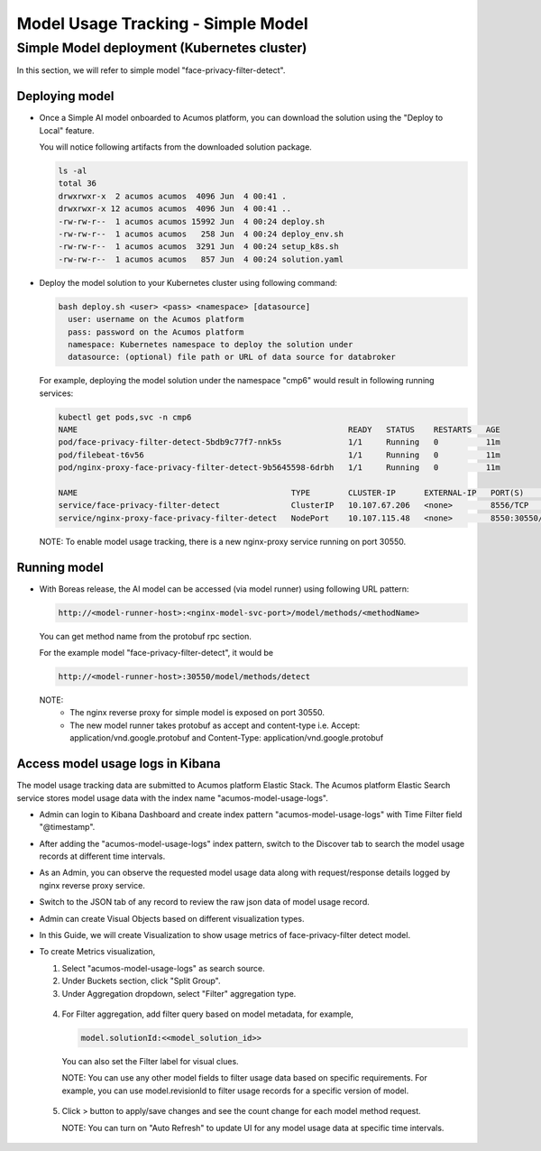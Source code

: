 .. ===============LICENSE_START================================================
.. Acumos CC-BY-4.0
.. ============================================================================
.. Copyright (C) 2019 Nordix Foundation
.. ============================================================================
.. This Acumos documentation file is distributed by Nordix Foundation.
.. under the Creative Commons Attribution 4.0 International License
.. (the "License");
.. you may not use this file except in compliance with the License.
.. You may obtain a copy of the License at
..
..      http://creativecommons.org/licenses/by/4.0
..
.. This file is distributed on an "AS IS" BASIS,
.. WITHOUT WARRANTIES OR CONDITIONS OF ANY KIND, either express or implied.
.. See the License for the specific language governing permissions and
.. limitations under the License.
.. ===============LICENSE_END==================================================
..


===================================
Model Usage Tracking - Simple Model
===================================


Simple Model deployment (Kubernetes cluster)
--------------------------------------------

In this section, we will refer to simple model "face-privacy-filter-detect".

Deploying model
^^^^^^^^^^^^^^^

* Once a Simple AI model onboarded to Acumos platform, you can download
  the solution using the "Deploy to Local" feature.

  .. image:: images/downloadSimpleSol-1.png

  .. image:: images/downloadSimpleSol-2.png

  You will notice following artifacts from the downloaded solution package.

  .. code-block:: console

    ls -al
    total 36
    drwxrwxr-x  2 acumos acumos  4096 Jun  4 00:41 .
    drwxrwxr-x 12 acumos acumos  4096 Jun  4 00:41 ..
    -rw-rw-r--  1 acumos acumos 15992 Jun  4 00:24 deploy.sh
    -rw-rw-r--  1 acumos acumos   258 Jun  4 00:24 deploy_env.sh
    -rw-rw-r--  1 acumos acumos  3291 Jun  4 00:24 setup_k8s.sh
    -rw-rw-r--  1 acumos acumos   857 Jun  4 00:24 solution.yaml

* Deploy the model solution to your Kubernetes cluster using
  following command:

  .. code-block:: console

    bash deploy.sh <user> <pass> <namespace> [datasource]
      user: username on the Acumos platform
      pass: password on the Acumos platform
      namespace: Kubernetes namespace to deploy the solution under
      datasource: (optional) file path or URL of data source for databroker

  For example, deploying the model solution under the
  namespace "cmp6" would result in following running services:

  .. code-block:: console

    kubectl get pods,svc -n cmp6
    NAME                                                         READY   STATUS    RESTARTS   AGE
    pod/face-privacy-filter-detect-5bdb9c77f7-nnk5s              1/1     Running   0          11m
    pod/filebeat-t6v56                                           1/1     Running   0          11m
    pod/nginx-proxy-face-privacy-filter-detect-9b5645598-6drbh   1/1     Running   0          11m

    NAME                                             TYPE        CLUSTER-IP      EXTERNAL-IP   PORT(S)          AGE
    service/face-privacy-filter-detect               ClusterIP   10.107.67.206   <none>        8556/TCP         11m
    service/nginx-proxy-face-privacy-filter-detect   NodePort    10.107.115.48   <none>        8550:30550/TCP   11m

  NOTE: To enable model usage tracking, there is a new nginx-proxy service running on port 30550.


Running model
^^^^^^^^^^^^^
* With Boreas release, the AI model can be accessed (via model runner)
  using following URL pattern:

  .. code-block:: html

    http://<model-runner-host>:<nginx-model-svc-port>/model/methods/<methodName>

  You can get method name from the protobuf rpc section.

  For the example model "face-privacy-filter-detect", it would be

  .. code-block:: html

    http://<model-runner-host>:30550/model/methods/detect

  NOTE:
    - The nginx reverse proxy for simple model is exposed on port 30550.
    - The new model runner takes protobuf as accept and content-type
      i.e. Accept: application/vnd.google.protobuf and Content-Type: application/vnd.google.protobuf

  .. image:: images/runningSimpleSol.png



Access model usage logs in Kibana
^^^^^^^^^^^^^^^^^^^^^^^^^^^^^^^^^^

The model usage tracking data are submitted to Acumos platform
Elastic Stack. The Acumos platform Elastic Search service stores model
usage data with the index name "acumos-model-usage-logs".

* Admin can login to Kibana Dashboard and create index pattern
  "acumos-model-usage-logs" with Time Filter field "@timestamp".

  .. image:: images/createKibanaIndex.png

* After adding the "acumos-model-usage-logs" index pattern, switch to the
  Discover tab to search the model usage records at different time intervals.

* As an Admin, you can observe the requested model usage data along with
  request/response details logged by nginx reverse proxy service.

  .. image:: images/simpleModelKibana-1.png

* Switch to the JSON tab of any record to review the raw json data of
  model usage record.

  .. image:: images/simpleModelKibana-2.png

* Admin can create Visual Objects based on different visualization types.

* In this Guide, we will create Visualization to show usage metrics of
  face-privacy-filter detect model.

  .. image:: images/visualize-Kibana-1.png

* To create Metrics visualization,

  1. Select "acumos-model-usage-logs" as search source.
  2. Under Buckets section, click "Split Group".
  3. Under Aggregation dropdown, select "Filter" aggregation type.

    .. image:: images/visualize-Kibana-2.png

  4. For Filter aggregation, add filter query based on model metadata, for example,

     .. code-block:: console

        model.solutionId:<<model_solution_id>>

    You can also set the Filter label for visual clues.

    NOTE:
    You can use any other model fields to filter usage data based on
    specific requirements.
    For example, you can use model.revisionId to filter
    usage records for a specific version of model.

  5. Click > button to apply/save changes and see the count change for each
     model method request.

     NOTE: You can turn on "Auto Refresh" to update UI for any model usage
     data at specific time intervals.

    .. image:: images/simple-model-usage-1.gif

